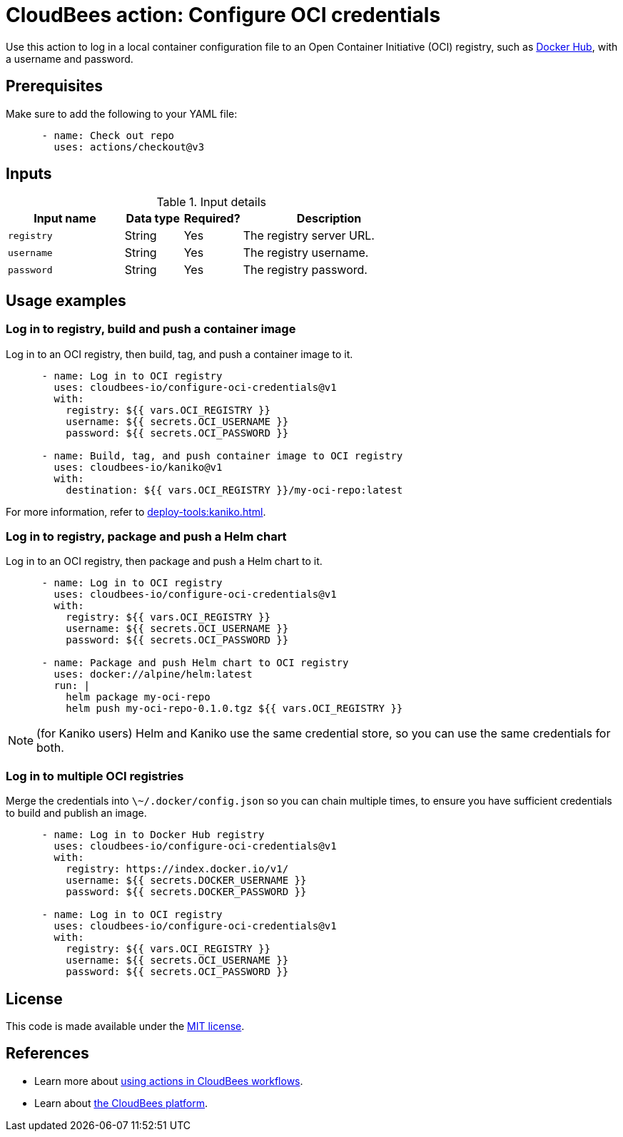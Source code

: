 = CloudBees action: Configure OCI credentials

Use this action to log in a local container configuration file to an Open Container Initiative (OCI) registry, such as link:https://hub.docker.com/[Docker Hub], with a username and password.

== Prerequisites

Make sure to add the following to your YAML file:

[source,yaml]
----
      - name: Check out repo
        uses: actions/checkout@v3
----

== Inputs

[cols="2a,1a,1a,3a",options="header"]
.Input details
|===

| Input name
| Data type
| Required?
| Description

| `registry`
| String
| Yes
| The registry server URL.

| `username`
| String
| Yes
| The registry username.

| `password`
| String
| Yes
| The registry password.
|===

== Usage examples

=== Log in to registry, build and push a container image

Log in to an OCI registry, then build, tag, and push a container image to it.

[source,yaml]
----
      - name: Log in to OCI registry
        uses: cloudbees-io/configure-oci-credentials@v1
        with:
          registry: ${{ vars.OCI_REGISTRY }}
          username: ${{ secrets.OCI_USERNAME }}
          password: ${{ secrets.OCI_PASSWORD }}

      - name: Build, tag, and push container image to OCI registry
        uses: cloudbees-io/kaniko@v1
        with:
          destination: ${{ vars.OCI_REGISTRY }}/my-oci-repo:latest
----

For more information, refer to xref:deploy-tools:kaniko.adoc[].

=== Log in to registry, package and push a Helm chart

Log in to an OCI registry, then package and push a Helm chart to it.

[source,yaml]
----
      - name: Log in to OCI registry
        uses: cloudbees-io/configure-oci-credentials@v1
        with:
          registry: ${{ vars.OCI_REGISTRY }}
          username: ${{ secrets.OCI_USERNAME }}
          password: ${{ secrets.OCI_PASSWORD }}

      - name: Package and push Helm chart to OCI registry
        uses: docker://alpine/helm:latest
        run: |
          helm package my-oci-repo
          helm push my-oci-repo-0.1.0.tgz ${{ vars.OCI_REGISTRY }}
----

NOTE: (for Kaniko users) Helm and Kaniko use the same credential store, so you can use the same credentials for both.

=== Log in to multiple OCI registries

Merge the credentials into `\~/.docker/config.json` so you can chain multiple times, to ensure you have sufficient credentials to build and publish an image.

[source,yaml]
----
      - name: Log in to Docker Hub registry
        uses: cloudbees-io/configure-oci-credentials@v1
        with:
          registry: https://index.docker.io/v1/
          username: ${{ secrets.DOCKER_USERNAME }}
          password: ${{ secrets.DOCKER_PASSWORD }}

      - name: Log in to OCI registry
        uses: cloudbees-io/configure-oci-credentials@v1
        with:
          registry: ${{ vars.OCI_REGISTRY }}
          username: ${{ secrets.OCI_USERNAME }}
          password: ${{ secrets.OCI_PASSWORD }}
----

== License

This code is made available under the 
link:https://opensource.org/license/mit/[MIT license].

== References

* Learn more about link:https://docs.cloudbees.com/docs/cloudbees-saas-platform-actions/latest/[using actions in CloudBees workflows].
* Learn about link:https://docs.cloudbees.com/docs/cloudbees-saas-platform/latest/[the CloudBees platform].
